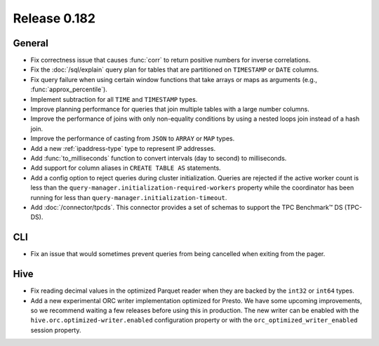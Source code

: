 =============
Release 0.182
=============

General
-------

* Fix correctness issue that causes :func:`corr` to return positive numbers for inverse correlations.
* Fix the :doc:`/sql/explain` query plan for tables that are partitioned
  on ``TIMESTAMP`` or ``DATE`` columns.
* Fix query failure when using certain window functions that take arrays or maps as arguments (e.g., :func:`approx_percentile`).
* Implement subtraction for all ``TIME`` and ``TIMESTAMP`` types.
* Improve planning performance for queries that join multiple tables with
  a large number columns.
* Improve the performance of joins with only non-equality conditions by using
  a nested loops join instead of a hash join.
* Improve the performance of casting from ``JSON`` to ``ARRAY`` or ``MAP`` types.
* Add a new :ref:`ipaddress-type` type to represent IP addresses.
* Add :func:`to_milliseconds` function to convert intervals (day to second) to milliseconds.
* Add support for column aliases in ``CREATE TABLE AS`` statements.
* Add a config option to reject queries during cluster initialization.
  Queries are rejected if the active worker count is less than the
  ``query-manager.initialization-required-workers`` property while the
  coordinator has been running for less than ``query-manager.initialization-timeout``.
* Add :doc:`/connector/tpcds`. This connector provides a set of schemas to
  support the TPC Benchmark™ DS (TPC-DS).

CLI
---

* Fix an issue that would sometimes prevent queries from being cancelled when exiting from the pager.

Hive
----

* Fix reading decimal values in the optimized Parquet reader when they are backed
  by the ``int32`` or ``int64`` types.
* Add a new experimental ORC writer implementation optimized for Presto.
  We have some upcoming improvements, so we recommend waiting a few releases before
  using this in production. The new writer can be enabled with the
  ``hive.orc.optimized-writer.enabled`` configuration property or with the
  ``orc_optimized_writer_enabled`` session property.
